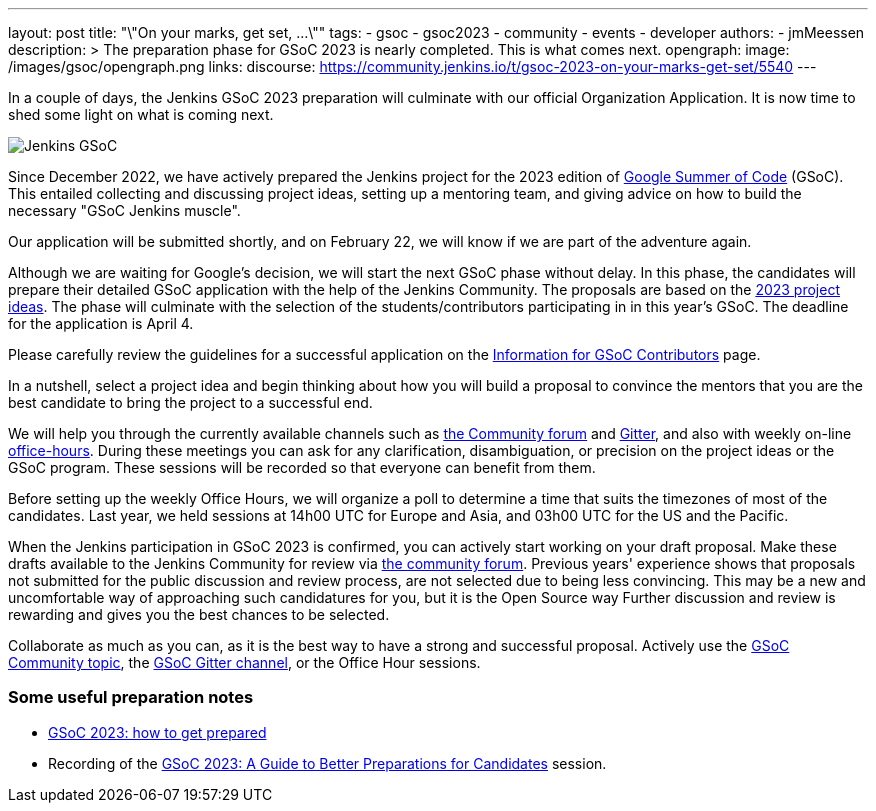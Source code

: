 ---
layout: post
title: "\"On your marks, get set, ...\""
tags:
- gsoc
- gsoc2023
- community
- events
- developer
authors:
- jmMeessen
description: >
  The preparation phase for GSoC 2023 is nearly completed. This is what comes next.
opengraph:
  image: /images/gsoc/opengraph.png
links:
  discourse: https://community.jenkins.io/t/gsoc-2023-on-your-marks-get-set/5540
---

// image:/images/gsoc/jenkins-gsoc-logo_small.png[Jenkins GSoC, role=center, float=left]

In a couple of days, the Jenkins GSoC 2023 preparation will culminate with our official Organization Application.
It is now time to shed some light on what is coming next. 

image:/images/gsoc/opengraph.png[Jenkins GSoC, role=center, float=center]

Since December 2022, we have actively prepared the Jenkins project for the 2023 edition of link:https://summerofcode.withgoogle.com/[Google Summer of Code] (GSoC). 
This entailed collecting and discussing project ideas, setting up a mentoring team, and giving advice on how to build the necessary "GSoC Jenkins muscle".

Our application will be submitted shortly, and on February 22, we will know if we are part of the adventure again.

Although we are waiting for Google's decision, we will start the next GSoC phase without delay.
In this phase, the candidates will prepare their detailed GSoC application with the help of the Jenkins Community.
The proposals are based on the link:/projects/gsoc/2023/project-ideas/[2023 project ideas].
The phase will culminate with the selection of the students/contributors participating in in this year's GSoC. 
The deadline for the application is April 4.

Please carefully review the guidelines for a successful application on the link:/projects/gsoc/students/[Information for GSoC Contributors] page.

In a nutshell, select a project idea and begin thinking about how you will build a proposal to convince the mentors that you are the best candidate to bring the project to a successful end.

We will help you through the currently available channels such as link:https://community.jenkins.io/[the Community forum] and link:https://app.gitter.im/\#/room/#jenkinsci_gsoc-sig:gitter.im[Gitter], and also with weekly on-line link:/projects/gsoc/#office-hours[office-hours].
During these meetings you can ask for any clarification, disambiguation, or precision on the project ideas or the GSoC program.
These sessions will be recorded so that everyone can benefit from them.

Before setting up the weekly Office Hours, we will organize a poll to determine a time that suits the timezones of most of the candidates.
Last year, we held sessions at 14h00 UTC for Europe and Asia, and 03h00 UTC for the US and the Pacific.

When the Jenkins participation in GSoC 2023 is confirmed, you can actively start working on your draft proposal.
Make these drafts available to the Jenkins Community for review via link:https://community.jenkins.io[the community forum].
Previous years' experience shows that proposals not submitted for the public discussion and review process, are not selected due to being less convincing.
This may be a new and uncomfortable way of approaching such candidatures for you, but it is the Open Source way Further discussion and review is rewarding and gives you the best chances to be selected.     

Collaborate as much as you can, as it is the best way to have a strong and successful proposal. 
Actively use the link:https://community.jenkins.io/c/contributing/gsoc/6[GSoC Community topic], the link:https://app.gitter.im/\#/room/#jenkinsci_gsoc-sig:gitter.im[GSoC Gitter channel], or the Office Hour sessions.

=== Some useful preparation notes

* link:/blog/2022/11/23/get-prepared-for-gsoc/[GSoC 2023: how to get prepared ]
* Recording of the link:https://youtu.be/k_sTkGtTix8[GSoC 2023: A Guide to Better Preparations for Candidates] session.
